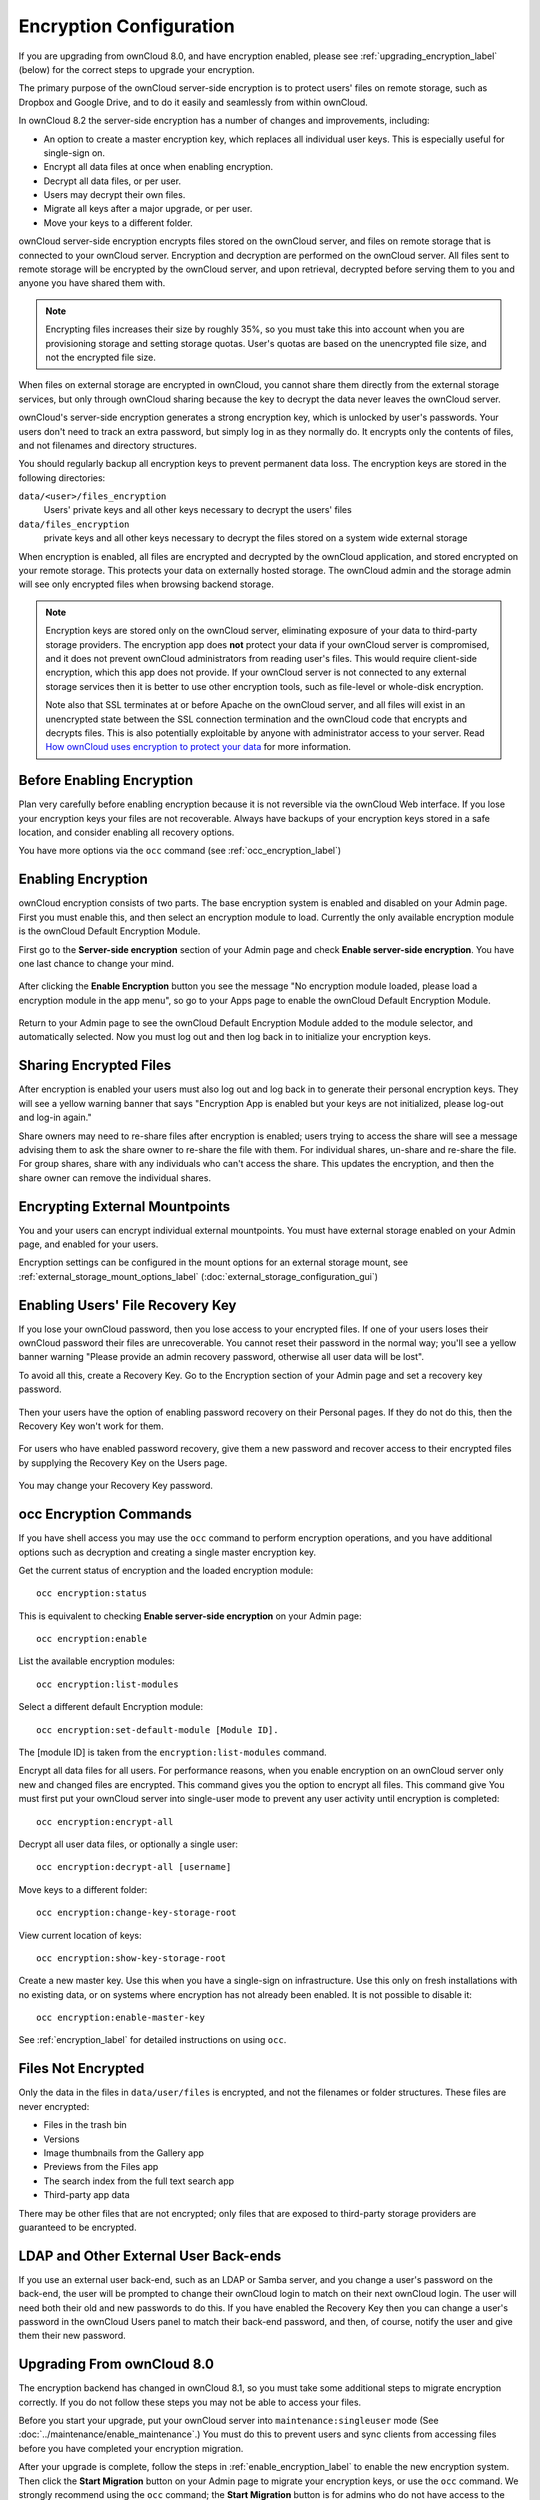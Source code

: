 ========================
Encryption Configuration
========================

If you are upgrading from ownCloud 8.0, and have encryption enabled, please see 
:ref:`upgrading_encryption_label` (below) for the correct steps to upgrade your 
encryption.

The primary purpose of the ownCloud server-side encryption is to protect users' 
files on remote storage, such as Dropbox and Google Drive, and to do it easily 
and seamlessly from within ownCloud.

In ownCloud 8.2 the server-side encryption has a number of changes and 
improvements, including:

* An option to create a master encryption key, which replaces all individual 
  user keys. This is especially useful for single-sign on.
* Encrypt all data files at once when enabling encryption.
* Decrypt all data files, or per user.
* Users may decrypt their own files.
* Migrate all keys after a major upgrade, or per user.
* Move your keys to a different folder.

ownCloud server-side encryption encrypts files stored on the ownCloud server, 
and files on remote storage that is connected to your ownCloud server. 
Encryption and decryption are performed on the ownCloud server. All files sent 
to remote storage will be encrypted by the ownCloud server, and upon retrieval, 
decrypted before serving them to you and anyone you have shared them with.

.. note:: Encrypting files increases their size by roughly 35%, so you must 
   take this into account when you are provisioning storage and setting 
   storage quotas. User's quotas are based on the unencrypted file size, and 
   not the encrypted file size.

When files on external storage are encrypted in ownCloud, you cannot share them 
directly from the external storage services, but only through ownCloud sharing 
because the key to decrypt the data never leaves the ownCloud server.

ownCloud's server-side encryption generates a strong encryption key, which is 
unlocked by user's passwords. Your users don't need to track an extra 
password, but simply log in as they normally do. It encrypts only the contents 
of files, and not filenames and directory structures.

You should regularly backup all encryption keys to prevent permanent data loss. 
The encryption keys are stored in the following directories:

``data/<user>/files_encryption`` 
  Users' private keys and all other keys necessary to decrypt the users' files
``data/files_encryption``
  private keys and all other keys necessary to decrypt the files stored on a
  system wide external storage
  
When encryption is enabled, all files are encrypted and decrypted by the 
ownCloud application, and stored encrypted on your remote storage.
This protects your data on externally hosted storage. The ownCloud 
admin and the storage admin will see only encrypted files when browsing backend 
storage.  
  
.. note:: Encryption keys are stored only on the ownCloud server, eliminating
   exposure of your data to third-party storage providers. The encryption app 
   does **not** protect your data if your ownCloud server is compromised, and it
   does not prevent ownCloud administrators from reading user's files. This 
   would require client-side encryption, which this app does not provide. If 
   your ownCloud server is not connected to any external storage services then 
   it is better to use other encryption tools, such as file-level or 
   whole-disk encryption. 
   
   Note also that SSL terminates at or before Apache on the ownCloud server, and 
   all files will exist in an unencrypted state between the SSL connection 
   termination and the ownCloud code that encrypts and decrypts files. This is 
   also potentially exploitable by anyone with administrator access to your 
   server. Read `How ownCloud uses encryption to protect your data 
   <https://owncloud.org/blog/how-owncloud-uses-encryption-to-protect-your- 
   data/>`_ for more information.
   
Before Enabling Encryption
--------------------------

Plan very carefully before enabling encryption because it is not reversible via 
the ownCloud Web interface. If you lose your encryption keys your files are not 
recoverable. Always have backups of your encryption keys stored in a safe 
location, and consider enabling all recovery options.

You have more options via the ``occ`` command (see :ref:`occ_encryption_label`)

.. _enable_encryption_label:

Enabling Encryption
-------------------

ownCloud encryption consists of two parts. The base encryption system is 
enabled and disabled on your Admin page. First you must enable this, and then 
select an encryption module to load. Currently the only available encryption 
module is the ownCloud Default Encryption Module.

First go to the **Server-side encryption** section of your Admin page and check 
**Enable server-side encryption**. You have one last chance to change your mind.

.. figure:: ../images/encryption3.png

After clicking the **Enable Encryption** button you see the message "No 
encryption module loaded, please load a encryption module in the app menu", so 
go to your Apps page to enable the ownCloud Default Encryption Module.

.. figure:: ../images/encryption1.png

Return to your Admin page to see the ownCloud Default Encryption 
Module added to the module selector, and automatically selected. Now you must 
log out and then log back in to initialize your encryption keys.

.. figure:: ../images/encryption14.png

Sharing Encrypted Files
-----------------------

After encryption is enabled your users must also log out and log back in to 
generate their personal encryption keys. They will see a yellow warning banner 
that says "Encryption App is enabled but your keys are not initialized, please 
log-out and log-in again." 

Share owners may need to re-share files after encryption is enabled; users 
trying to access the share will see a message advising them to ask the share 
owner to re-share the file with them. For individual shares, un-share and 
re-share the file. For group shares, share with any individuals who can't access 
the share. This updates the encryption, and then the share owner can remove the 
individual shares.

.. figure:: ../images/encryption9.png

Encrypting External Mountpoints
-------------------------------

You and your users can encrypt individual external mountpoints. You must have 
external storage enabled on your Admin page, and enabled for your users.

Encryption settings can be configured in the mount options for an external
storage mount, see :ref:`external_storage_mount_options_label`
(:doc:`external_storage_configuration_gui`)

Enabling Users' File Recovery Key
---------------------------------

If you lose your ownCloud password, then you lose access to your encrypted 
files. If one of your users loses their ownCloud password their files are 
unrecoverable. You cannot reset their password in the normal way; you'll see a 
yellow banner warning "Please provide an admin recovery password, otherwise all 
user data will be lost".

To avoid all this, create a Recovery Key. Go to the Encryption section of your 
Admin page and set a recovery key password.

.. figure:: ../images/encryption10.png

Then your users have the option of enabling password recovery on their Personal 
pages. If they do not do this, then the Recovery Key won't work for them.

.. figure:: ../images/encryption7.png

For users who have enabled password recovery, give them a new password and 
recover access to their encrypted files by supplying the Recovery Key on the 
Users page.

.. figure:: ../images/encryption8.png

You may change your Recovery Key password.

.. figure:: ../images/encryption12.png

.. _occ_encryption_label:

occ Encryption Commands
-----------------------

If you have shell access you may use the ``occ`` command to perform encryption 
operations, and you have additional options such as decryption and creating a 
single master encryption key.

Get the current status of encryption and the loaded encryption module::

 occ encryption:status

This is equivalent to checking **Enable server-side encryption** on your Admin
page::

 occ encryption:enable
 
List the available encryption modules::

 occ encryption:list-modules

Select a different default Encryption module::

 occ encryption:set-default-module [Module ID]. 
 
The [module ID] is taken from the ``encryption:list-modules`` command.

Encrypt all data files for all users. For performance reasons, when you enable 
encryption on an ownCloud server only new and changed files are encrypted. This 
command gives you the option to encrypt all files. This command give You must 
first put your ownCloud server into single-user mode to prevent any user 
activity until encryption is completed::

 occ encryption:encrypt-all

Decrypt all user data files, or optionally a single user::
 
 occ encryption:decrypt-all [username]

Move keys to a different folder::

 occ encryption:change-key-storage-root
 
View current location of keys::

 occ encryption:show-key-storage-root
 
Create a new master key. Use this when you have a single-sign on 
infrastructure.  Use this only on fresh installations with no existing data, or 
on systems where encryption has not already been enabled. It is not possible to 
disable it::

 occ encryption:enable-master-key
 
See :ref:`encryption_label`  for detailed instructions on using ``occ``.

Files Not Encrypted
-------------------

Only the data in the files in ``data/user/files`` is encrypted, and not the 
filenames or folder structures. These files are never encrypted:

- Files in the trash bin
- Versions
- Image thumbnails from the Gallery app
- Previews from the Files app
- The search index from the full text search app
- Third-party app data

There may be other files that are not encrypted; only files that are exposed to 
third-party storage providers are guaranteed to be encrypted.

LDAP and Other External User Back-ends
--------------------------------------

If you use an external user back-end, such as an LDAP or Samba server, and you 
change a user's password on the back-end, the user will be prompted to change 
their ownCloud login to match on their next ownCloud login. The user will need 
both their old and new passwords to do this. If you have enabled the Recovery 
Key then you can change a user's password in the ownCloud Users panel to match 
their back-end password, and then, of course, notify the user and give them 
their new password.

.. _upgrading_encryption_label:

Upgrading From ownCloud 8.0
---------------------------

The encryption backend has changed in ownCloud 8.1, so you must take some 
additional steps to migrate encryption correctly. If you do not follow these 
steps you may not be able to access your files.

Before you start your upgrade, put your ownCloud server into 
``maintenance:singleuser`` mode (See :doc:`../maintenance/enable_maintenance`.) 
You must do this to prevent users and sync clients from accessing files before 
you have completed your encryption migration.

After your upgrade is complete, follow the steps in :ref:`enable_encryption_label` to 
enable the new encryption system. Then click the **Start Migration** button on 
your Admin page to migrate your encryption keys, or use the ``occ`` command. We 
strongly recommend using the ``occ`` command; the **Start Migration** button is 
for admins who do not have access to the console, for example installations on 
shared hosting. This example is for Debian/Ubuntu Linux::

 $ sudo -u www-data php occ encryption:migrate
 
This example is for Red Hat/CentOS/Fedora Linux::

 $ sudo -u apache php occ encryption:migrate
 
You must run ``occ`` as your HTTP user; see 
:doc:`../configuration_server/occ_command`.

When you are finished, take your ownCloud server out of 
``maintenance:singleuser`` mode.

Where Keys are Stored
---------------------

All of your encryption keys are stored in your ownCloud :file:`data/` 
directory. When you run the migration command your old keys are backed up in 
your data directory:

Backup for system-wide keys:
 :file:`data/encryption_migration_backup_<timestamp>`

Backup for user-specific keys: 
 :file:`data/<user>/encryption_migration_backup_<timestamp>`

Both backup directories contain the keys in the old file structure. This is the 
old file structure for ownCloud 8.0:

Private public share key:
 :file:`data/files_encryption/pubShare_<public-share-key-id>.privateKey`
    
Private recovery key: 
 :file:`data/files_encryption/recovery_<recovery-key-id>.privateKey`
 
Public keys of all users: 
 :file:`data/files_encryption/public_keys`
 
File keys for system-wide mount points: 
 :file:`data/files_encryption/keys/<file_path>/<filename>/fileKey`

Share keys for files on a system-wide mount point (one key for the owner and one key for each user with access to the file): 
 :file:`data/files_encryption/keys/<file_path>/<filename>/<user>.shareKey`

Users' private keys: 
 :file:`data/<user>/files_encryption/<user>.privateKey`

File keys for files owned by the user: 
 :file:`data/<user>/files_encryption/keys/<file_path>/<filename>/fileKey`

Share keys for files owned by the user (one key for the owner and one key for each user with access to the file):
 :file:`data/<user>/files_encryption/keys/<file_path>/<filename>/<user>.shareKey`
 
This is the new file structure for ownCloud 8.1:

Private public share key:
 :file:`data/files_encryption/OC_DEFAULT_MODULE/pubShare_<public-share-key-id>.privateKey`

Private recovery key: 
 :file:`data/files_encryption/OC_DEFAULT_MODULE/recovery_<recovery-key-id>.privateKey`

Public public share key: 
 :file:`data/files_encryption/OC_DEFAULT_MODULE/pubShare_<public-share-key-id>.publicKey`

Public recovery key: 
 :file:`data/files_encryption/OC_DEFAULT_MODULE/recovery_<recovery-key-id>.publicKey`

File keys for system-wide mount points: 
 :file:`data/files_encryption/keys/<file_path>/<filename>/OC_DEFAULT_MODULE/fileKey`

Share keys for files on a system-wide mount point (one key for the owner and one key for each user with access to the file): 
 :file:`data/files_encryption/keys/<file_path>/<filename>/OC_DEFAULT_MODULE/<user>.shareKey`

Users' private keys: 
 :file:`data/<user>/files_encryption/OC_DEFAULT_MODULE/<user>.privateKey`

Users' public keys:
 :file:`data/<user>/files_encryption/OC_DEFAULT_MODULE/<user>.publicKey`

File keys for files owned by the user: 
 :file:`data/<user>/files_encryption/keys/<file_path>/<filename>/OC_DEFAULT_MODULE/fileKey`

Share keys for files owned by the user (one key for the owner and one key for each user with access to the file):
 :file:`data/<user>/files_encryption/keys/<file_path>/<filename>/OC_DEFAULT_MODULE/<user>.shareKey`

.. references --  https://github.com/owncloud/QA/issues/16
.. 